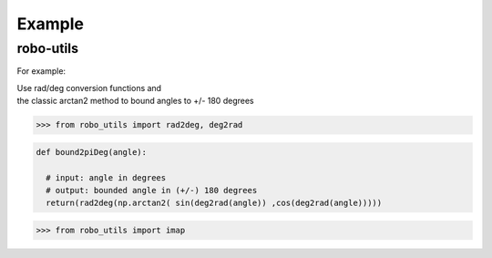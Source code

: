 

Example
-------

robo-utils
**********

For example:

| Use rad/deg conversion functions and 
| the classic arctan2 method to bound angles to +/- 180 degrees

>>> from robo_utils import rad2deg, deg2rad

.. code-block:: python

   def bound2piDeg(angle): 
    
     # input: angle in degrees
     # output: bounded angle in (+/-) 180 degrees
     return(rad2deg(np.arctan2( sin(deg2rad(angle)) ,cos(deg2rad(angle)))))





>>> from robo_utils import imap






